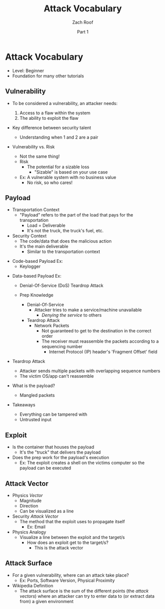 #+TITLE: Attack Vocabulary
#+DATE: Part 1
#+AUTHOR: Zach Roof
#+OPTIONS: num:nil toc:3
#+OPTIONS: reveal_center:nil reveal_control:t width:100% height:100%
#+OPTIONS: reveal_history:nil reveal_keyboard:t reveal_overview:t
#+OPTIONS: reveal_slide_number:"c"
#+OPTIONS: reveal_title_slide:"<h2>%t</h2><h5>%d<h5>"
#+OPTIONS: reveal_progress:t reveal_rolling_links:nil reveal_single_file:nil
#+REVEAL_HLEVEL: 1
#+REVEAL_MARGIN: 0
#+REVEAL_MIN_SCALE: 1
#+REVEAL_MAX_SCALE: 1
#+REVEAL_ROOT: file:///Users/zachroof/repos/reveal.js
#+REVEAL_TRANS: default
#+REVEAL_SPEED: default
#+REVEAL_THEME: moon
#+REVEAL_EXTRA_CSS: file:///Users/zachroof/repos/weekly-sts-in-prog/local.css
#+REVEAL_PLUGINS: notes
# YOUTUBE_EXPORT_TAGS:INFOSec,TLS,SSL,Cryptography,Alice,Bob,Trent,Mallory,Active Attacks,Passive Attacks
# YOUTUBE_EXPORT_DESC: 'Start our learning journey into TLS/Cryptography by understanding the "Crypto-Chacters" and the common attacks that they represent.'
* Attack Vocabulary
+ Level: Beginner
+ Foundation for many other tutorials
** Vulnerability
#+ATTR_REVEAL: :frag (appear)
+ To be considered a vulnerability, an attacker needs:
  #+ATTR_REVEAL: :frag (appear)
  1. Access to a flaw within the system
  2. The ability to exploit the flaw
+ Key difference between security talent
  + Understanding when 1 and 2 are a pair
#+REVEAL: split
+ Vulnerability vs. Risk
  #+ATTR_REVEAL: :frag (appear)
  + Not the same thing!
  + Risk
    + The potential for a sizable loss
      + "Sizable" is based on your use case
  + Ex: A vulnerable system with no business value
    + No risk, so who cares!
** Payload
#+ATTR_REVEAL: :frag (appear)
- Transportation Context
  + "Payload" refers to the part of the load that pays for the transportation
    + Load = Deliverable
    + It's not the truck, the truck's fuel, etc.
- Security Context
  + The code/data that does the malicious action
  + It's the main deliverable
    + Similar to the transportation context
#+REVEAL: split
#+ATTR_REVEAL: :frag (appear)
- Code-based Payload Ex:
  + Keylogger
#+REVEAL: split
- Data-based Payload Ex:
  #+ATTR_REVEAL: :frag (appear)
  + Denial-Of-Service (DoS) Teardrop Attack
  + Prep Knowledge
    #+ATTR_REVEAL: :frag (appear)
    + Denial-Of-Service
      + Attacker tries to make a service/machine unavailable
        + /Denying the service/ to others
    + Teardrop Attack
      + Network Packets
        + Not guaranteed to get to the destination in the correct order
        + The receiver must reassemble the packets according to a sequencing
          number
          + Internet Protocol (IP) header's 'Fragment Offset' field
#+REVEAL: split
#+ATTR_REVEAL: :frag (appear)
+ Teardrop Attack
  + Attacker sends multiple packets with overlapping sequence numbers
  + The victim OS/app can't reassemble
+ What is the payload?
  #+ATTR_REVEAL: :frag (appear)
  + Mangled packets
+ Takeaways
  + Everything can be tampered with
  + Untrusted input
** Exploit
+ Is the container that houses the payload
  + It's the "truck" that delivers the payload
+ Does the prep work for the payload's execution
  + Ex: The exploit creates a shell on the victims computer so the payload can be executed
** Attack Vector
+ Physics /Vector/
  + Magnitude
  + Direction
  + Can be visualized as a line
+ Security /Attack Vector/
  + The method that the exploit uses to propagate itself
    + Ex: Email
+ Physics Analogy
  + Visualize a line between the exploit and the target/s
    + How does an exploit get to the target/s?
      + This is the attack vector
** Attack Surface
+ For a given vulnerability, where can an attack take place?
  + Ex: Ports, Software Version, Physical Proximity
+ Wikipedia Definition
  + The attack surface is the sum of the different points (the /attack vectors/)
    where an attacker can try to enter data to (or extract data from) a given environment
